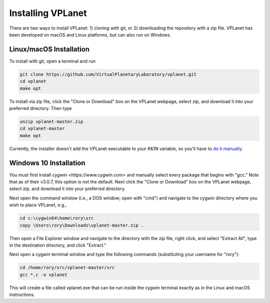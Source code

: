 Installing VPLanet
==================

There are two ways to install VPLanet: 1) cloning with git, or 2) downloading
the repository with a zip file. VPLanet has been developed on macOS and Linux
platforms, but can also run on Windows.

Linux/macOS Installation
------------------------

To install with git, open a terminal and run

.. code-block:: bash

   git clone https://github.com/VirtualPlanetaryLaboratory/vplanet.git
   cd vplanet
   make opt

To install via zip file, click the "Clone or Download" box on the VPLanet webpage,
select zip, and download it into your preferred directory. Then type

.. code-block:: bash

   unzip vplanet-master.zip
   cd vplanet-master
   make opt

Currently, the installer doesn't add the VPLanet executable to your :code:`PATH` variable, so
you'll have to `do it manually <https://stackoverflow.com/questions/14637979/how-to-permanently-set-path-on-linux-unix>`_.

Windows 10 Installation
--------------------

You must first install `cygwin <https://www.cygwin.com>` and manually select
every package that begins with "gcc." Note that as of their v3.0.7, this option
is not the default. Next click the "Clone or Download" box on the VPLanet webpage,
select zip, and download it into your preferred directory.

Next open the command window (i.e., a DOS window; open with "cmd") and navigate to the
cygwin directory where you wish to place VPLanet, e.g.,

.. code-block:: bash

    cd c:\cygwin64\home\rory\src
    copy \Users\rory\Downloads\vplanet-master.zip .

Then open a File Explorer window and navigate to the directory with the zip file,
right click, and select "Extract All", type in the destination directory, and
click "Extract."

Next open a cygwin terminal window and type the following commands (substituting your username for "rory"):

.. code-block:: bash

  cd /home/rory/src/vplanet-master/src
  gcc *.c -o vplanet

This will create a file called vplanet.exe that can be run inside the cygwin terminal 
exactly as in the Linux and macOS instructions.
